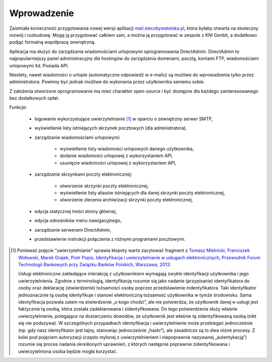 Wprowadzenie
#############

Zaistniała konieczność przygotowania nowej wersji aplikacji `mail.siecobywatelska.pl <mail.siecobywatelska.pl>`_, która byłaby otwarta na skuteczny rozwój i rozbudowę. Mogę ją przygotować całkiem sam, a można ją przygotować w zespole z KNI Genbit, a dodatkowo podjąć formalną współpracę zewnętrzną. 

Aplikacja ma służyć do zarządzania wiadomościami urlopowymi oprogramowania DirectAdmin. DirectAdmin to najpopularniejszy panel administracyjny dla hostingów do zarządzania domenami, pocztą, kontami FTP, wiadomościami urlopowymi itd. Posiada API.

Niestety, nawet wiadomości o urlopie (automatyczne odpowiedź w e-mailu) są możliwe do wprowadzenia tylko przez administratora. Powinny być jednak możliwe do wykonania przez użytkownika samemu sobie.

Z założenia stworzone oprogramowanie ma mieć charakter open-source i być dostępne dla każdego zainteresowanego bez dodatkowych opłat.

Funkcje:

 * logowanie wykorzystujące uwierzytelnianie [1]_ w oparciu o zewnętrzny serwer SMTP,
 * wyświetlenie listy istniejących skrzynek pocztowych (dla administratora),
 * zarządzanie wiadomościami urlopowymi:

     * wyświetlenie listy wiadomości urlopowych danego użytkownika,
     * dodanie wiadomości urlopowej z wykorzystaniem API,
     * usunięcie wiadomości urlopowej z wykorzystaniem API,

 * zarządzanie skrzynkami poczty elektronicznej:

     * utworzenie skrzynki poczty elektronicznej,
     * wyświetlenie listy aliasów istniejących dla danej skrzynki poczty elektronicznej,
     * utworzenie zlecenia archiwizacji skrzynki poczty elektronicznej,

 * edycja statycznej treści strony głównej,
 * edycja odnośników menu nawigacyjnego,
 * zarządzanie serwerami DirectAdmin,
 * przedstawienie instrukcji połączenia z różnymi programami pocztowymi.

.. [1] Ponieważ pojęcie "uwierzytelnianie" sprawia kłopoty warto zacytować fragment z `Tomasz Mielnicki, Franciszek Wołowski, Marek Grajek, Piotr Popis, Identyfikacja i uwierzytelnianie w usługach elektronicznych, Przewodnik Forum Technologii Bankowych przy Związku Banków Polskich, Warszawa, 2013 <http://zbp.pl/public/repozytorium/dla_bankow/rady_i_komitety/technologie_bankowe/publikacje/Przewodnik_Identyfikacja_i_uwierzytelnianie_strona_FTB.pdf>`_:
    
        Usługi elektroniczne zakładające interakcję z użytkownikiem wymagają zwykle identyfikacji użytkownika i jego uwierzytelnienia. Zgodnie z terminologią, identyfikację rozumie się jako nadanie (przypisanie) identyfikatora do osoby oraz deklarację (stwierdzenie) tożsamości osoby poprzez przedstawienie indentyfikatora. Taki identyfikator jednoznacznie tą osobę identyfikuje i stanowi elektroniczną tożsamość użytkownika w tymże środowisku. Sama identyfikacja pozwala zatem na stwierdzenie „o kogo chodzi”, ale nie potwierdza, że użytkownik danej e-usługi jest faktycznie tą osobą, która została zadeklarowana i zidentyfikowana. Do tego potwierdzenia służy właśnie uwierzytelnienie, polegające na dostarczeniu dowodów, że użytkownik jest właśnie tą zidentyfikowaną osobą (nikt się nie podszywa). W szczególnych przypadkach identyfikacja i uwierzytelnienie może przebiegać jednocześnie (np. gdy nasz identyfikator jest tajny, stanowiąc jednocześnie „hasło”), ale zasadniczo są to dwa różne procesy. Z kolei pod pojęciem autoryzacji (często mylonej z uwierzytelnieniem i niepoprawnie nazywanej „autentykacją”) rozumie się proces nadania określonych uprawnień, z których następnie poprawnie zidentyfikowana i uwierzytelniona osoba będzie mogła korzystać.
